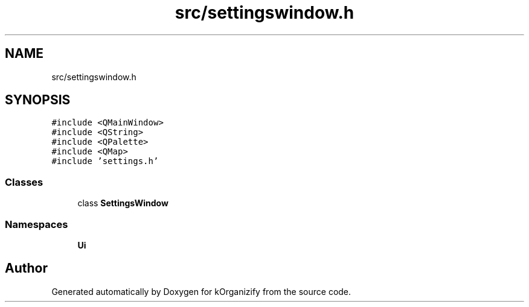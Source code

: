 .TH "src/settingswindow.h" 3 "Thu Jan 11 2024" "kOrganizify" \" -*- nroff -*-
.ad l
.nh
.SH NAME
src/settingswindow.h
.SH SYNOPSIS
.br
.PP
\fC#include <QMainWindow>\fP
.br
\fC#include <QString>\fP
.br
\fC#include <QPalette>\fP
.br
\fC#include <QMap>\fP
.br
\fC#include 'settings\&.h'\fP
.br

.SS "Classes"

.in +1c
.ti -1c
.RI "class \fBSettingsWindow\fP"
.br
.in -1c
.SS "Namespaces"

.in +1c
.ti -1c
.RI " \fBUi\fP"
.br
.in -1c
.SH "Author"
.PP 
Generated automatically by Doxygen for kOrganizify from the source code\&.
